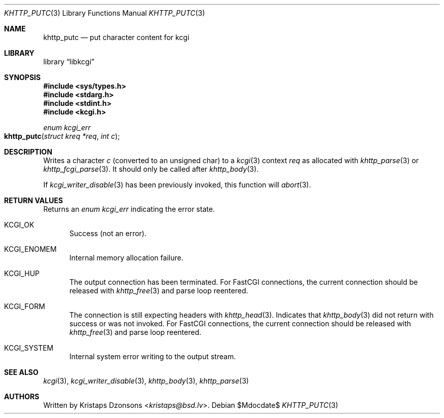 .\"	$Id$
.\"
.\" Copyright (c) 2020 Kristaps Dzonsons <kristaps@bsd.lv>
.\"
.\" Permission to use, copy, modify, and distribute this software for any
.\" purpose with or without fee is hereby granted, provided that the above
.\" copyright notice and this permission notice appear in all copies.
.\"
.\" THE SOFTWARE IS PROVIDED "AS IS" AND THE AUTHOR DISCLAIMS ALL WARRANTIES
.\" WITH REGARD TO THIS SOFTWARE INCLUDING ALL IMPLIED WARRANTIES OF
.\" MERCHANTABILITY AND FITNESS. IN NO EVENT SHALL THE AUTHOR BE LIABLE FOR
.\" ANY SPECIAL, DIRECT, INDIRECT, OR CONSEQUENTIAL DAMAGES OR ANY DAMAGES
.\" WHATSOEVER RESULTING FROM LOSS OF USE, DATA OR PROFITS, WHETHER IN AN
.\" ACTION OF CONTRACT, NEGLIGENCE OR OTHER TORTIOUS ACTION, ARISING OUT OF
.\" OR IN CONNECTION WITH THE USE OR PERFORMANCE OF THIS SOFTWARE.
.\"
.Dd $Mdocdate$
.Dt KHTTP_PUTC 3
.Os
.Sh NAME
.Nm khttp_putc
.Nd put character content for kcgi
.Sh LIBRARY
.Lb libkcgi
.Sh SYNOPSIS
.In sys/types.h
.In stdarg.h
.In stdint.h
.In kcgi.h
.Ft enum kcgi_err
.Fo khttp_putc
.Fa "struct kreq *req"
.Fa "int c"
.Fc
.Sh DESCRIPTION
Writes a character
.Fa c
.Pq converted to an unsigned char
to a
.Xr kcgi 3
context
.Fa req
as allocated with
.Xr khttp_parse 3
or
.Xr khttp_fcgi_parse 3 .
It should only be called after
.Xr khttp_body 3 .
.Pp
If
.Xr kcgi_writer_disable 3
has been previously invoked, this function will
.Xr abort 3 .
.Sh RETURN VALUES
Returns an
.Ft enum kcgi_err
indicating the error state.
.Bl -tag -width -Ds
.It Dv KCGI_OK
Success (not an error).
.It Dv KCGI_ENOMEM
Internal memory allocation failure.
.It Dv KCGI_HUP
The output connection has been terminated.
For FastCGI connections, the current connection should be released with
.Xr khttp_free 3
and parse loop reentered.
.It Dv KCGI_FORM
The connection is still expecting headers with
.Xr khttp_head 3 .
Indicates that
.Xr khttp_body 3
did not return with success or was not invoked.
For FastCGI connections, the current connection should be released with
.Xr khttp_free 3
and parse loop reentered.
.It Dv KCGI_SYSTEM
Internal system error writing to the output stream.
.El
.Sh SEE ALSO
.Xr kcgi 3 ,
.Xr kcgi_writer_disable 3 ,
.Xr khttp_body 3 ,
.Xr khttp_parse 3
.Sh AUTHORS
Written by
.An Kristaps Dzonsons Aq Mt kristaps@bsd.lv .

